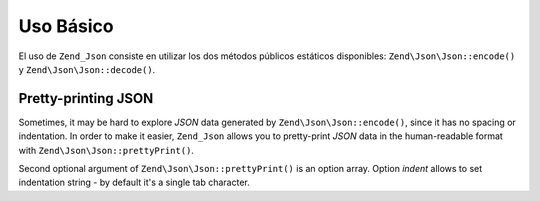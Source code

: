 .. EN-Revision: none
.. _zend.json.basics:

Uso Básico
==========

El uso de ``Zend_Json`` consiste en utilizar los dos métodos públicos estáticos disponibles:
``Zend\Json\Json::encode()`` y ``Zend\Json\Json::decode()``.

.. code-block:: php
   :linenos:

   // Recuperar un valor:
   $phpNative = Zend\Json\Json::decode($encodedValue);

   // Codificarlo para regresarlo al cliente:
   $json = Zend\Json\Json::encode($phpNative);

.. _zend.json.basics.prettyprint:

Pretty-printing JSON
--------------------

Sometimes, it may be hard to explore *JSON* data generated by ``Zend\Json\Json::encode()``, since it has no spacing or
indentation. In order to make it easier, ``Zend_Json`` allows you to pretty-print *JSON* data in the human-readable
format with ``Zend\Json\Json::prettyPrint()``.

.. code-block:: php
   :linenos:

   // Encode it to return to the client:
   $json = Zend\Json\Json::encode($phpNative);
   if ($debug) {
       echo Zend\Json\Json::prettyPrint($json, array("indent" => " "));
   }

Second optional argument of ``Zend\Json\Json::prettyPrint()`` is an option array. Option *indent* allows to set
indentation string - by default it's a single tab character.


